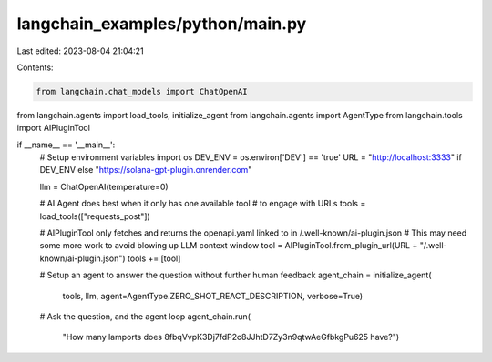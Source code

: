 langchain_examples/python/main.py
=================================

Last edited: 2023-08-04 21:04:21

Contents:

.. code-block:: py

    from langchain.chat_models import ChatOpenAI
from langchain.agents import load_tools, initialize_agent
from langchain.agents import AgentType
from langchain.tools import AIPluginTool


if __name__ == '__main__':
    # Setup environment variables
    import os
    DEV_ENV = os.environ['DEV'] == 'true'
    URL = "http://localhost:3333" if DEV_ENV else "https://solana-gpt-plugin.onrender.com"

    llm = ChatOpenAI(temperature=0)

    # AI Agent does best when it only has one available tool
    # to engage with URLs
    tools = load_tools(["requests_post"])

    # AIPluginTool only fetches and returns the openapi.yaml linked to in /.well-known/ai-plugin.json
    # This may need some more work to avoid blowing up LLM context window
    tool = AIPluginTool.from_plugin_url(URL + "/.well-known/ai-plugin.json")
    tools += [tool]

    # Setup an agent to answer the question without further human feedback
    agent_chain = initialize_agent(
        tools, llm, agent=AgentType.ZERO_SHOT_REACT_DESCRIPTION, verbose=True)

    # Ask the question, and the agent loop
    agent_chain.run(
        "How many lamports does 8fbqVvpK3Dj7fdP2c8JJhtD7Zy3n9qtwAeGfbkgPu625 have?")


